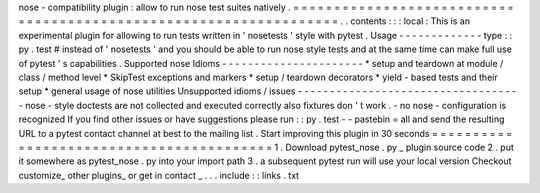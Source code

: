 nose
-
compatibility
plugin
:
allow
to
run
nose
test
suites
natively
.
=
=
=
=
=
=
=
=
=
=
=
=
=
=
=
=
=
=
=
=
=
=
=
=
=
=
=
=
=
=
=
=
=
=
=
=
=
=
=
=
=
=
=
=
=
=
=
=
=
=
=
=
=
=
=
=
=
=
=
=
=
=
=
=
=
=
.
.
contents
:
:
:
local
:
This
is
an
experimental
plugin
for
allowing
to
run
tests
written
in
'
nosetests
'
style
with
pytest
.
Usage
-
-
-
-
-
-
-
-
-
-
-
-
-
type
:
:
py
.
test
#
instead
of
'
nosetests
'
and
you
should
be
able
to
run
nose
style
tests
and
at
the
same
time
can
make
full
use
of
pytest
'
s
capabilities
.
Supported
nose
Idioms
-
-
-
-
-
-
-
-
-
-
-
-
-
-
-
-
-
-
-
-
-
-
*
setup
and
teardown
at
module
/
class
/
method
level
*
SkipTest
exceptions
and
markers
*
setup
/
teardown
decorators
*
yield
-
based
tests
and
their
setup
*
general
usage
of
nose
utilities
Unsupported
idioms
/
issues
-
-
-
-
-
-
-
-
-
-
-
-
-
-
-
-
-
-
-
-
-
-
-
-
-
-
-
-
-
-
-
-
-
-
-
nose
-
style
doctests
are
not
collected
and
executed
correctly
also
fixtures
don
'
t
work
.
-
no
nose
-
configuration
is
recognized
If
you
find
other
issues
or
have
suggestions
please
run
:
:
py
.
test
-
-
pastebin
=
all
and
send
the
resulting
URL
to
a
pytest
contact
channel
at
best
to
the
mailing
list
.
Start
improving
this
plugin
in
30
seconds
=
=
=
=
=
=
=
=
=
=
=
=
=
=
=
=
=
=
=
=
=
=
=
=
=
=
=
=
=
=
=
=
=
=
=
=
=
=
=
=
=
1
.
Download
pytest_nose
.
py
_
plugin
source
code
2
.
put
it
somewhere
as
pytest_nose
.
py
into
your
import
path
3
.
a
subsequent
pytest
run
will
use
your
local
version
Checkout
customize_
other
plugins_
or
get
in
contact
_
.
.
.
include
:
:
links
.
txt
